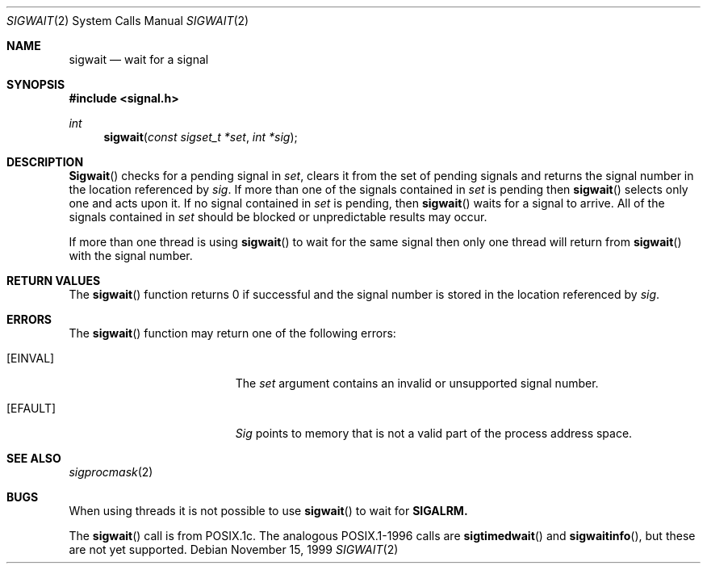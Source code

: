 .\"	BSDI sigwait.2,v 2.2 1999/11/16 01:37:43 donn Exp
.Dd November 15, 1999
.Dt SIGWAIT 2
.Os
.Sh NAME
.Nm sigwait
.Nd wait for a signal
.Sh SYNOPSIS
.Fd #include <signal.h>
.Ft int
.Fn sigwait "const sigset_t *set" "int *sig"
.Sh DESCRIPTION
.Fn Sigwait
checks for a pending signal in 
.Fa set ,
clears it from the set of pending signals and returns the signal number
in the location referenced by
.Fa sig .
If more than one of the signals contained in
.Fa set
is pending then
.Fn sigwait
selects only one and acts upon it.
If no signal contained in
.Fa set
is pending, then
.Fn sigwait
waits for a signal to arrive.
All of the signals contained in
.Fa set
should be blocked or unpredictable results may occur.
.Pp
If more than one thread is using
.Fn sigwait
to wait for the same signal then only one thread will return from
.Fn sigwait
with the signal number.
.Sh RETURN VALUES
The
.Fn sigwait
function returns 0 if successful and the signal number is stored in the
location referenced by
.Fa sig .
.Sh ERRORS
The
.Fn sigwait
function may return one of the following errors:
.Bl -tag -width Er
.It Bq Er EINVAL
The
.Fa set
argument contains an invalid or unsupported signal number.
.It Bq Er EFAULT
.Fa Sig
points to memory that is not a valid part of the process address space.
.El
.Sh SEE ALSO
.Xr sigprocmask 2
.Sh BUGS
When using threads it is not possible to use
.Fn sigwait
to wait for
.Bf -symbolic
SIGALRM.
.Ef
.Pp
The
.Fn sigwait
call is from POSIX.1c.
The analogous POSIX.1-1996 calls are
.Fn sigtimedwait
and
.Fn sigwaitinfo ,
but these are not yet supported.
